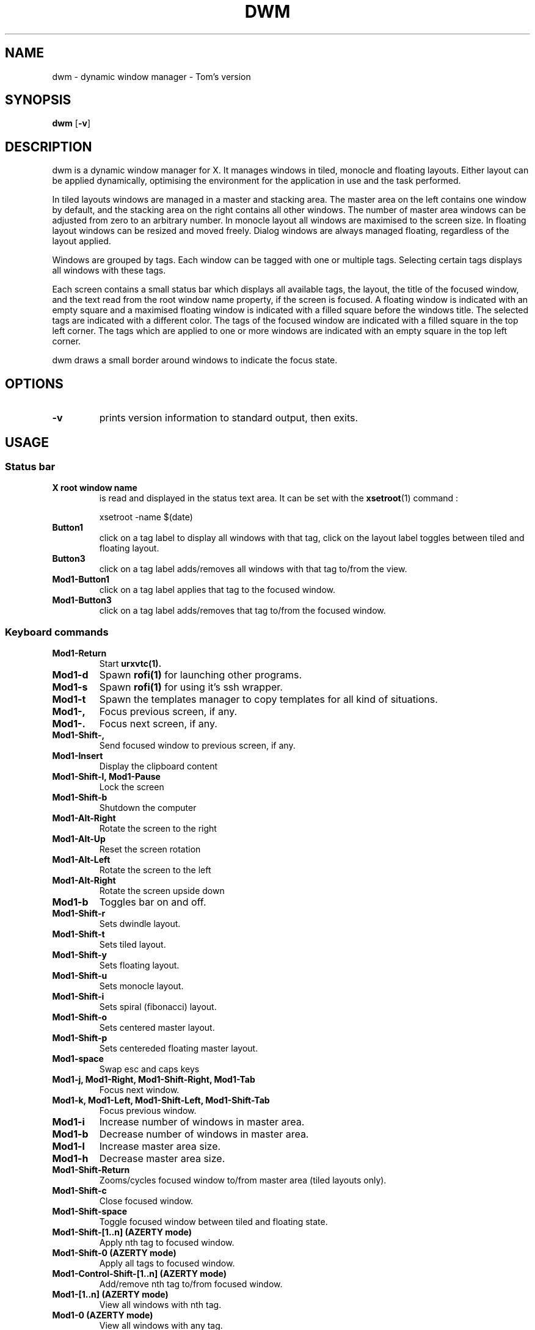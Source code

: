 .TH DWM 1 dwm\-VERSION
.SH NAME
dwm \- dynamic window manager - Tom's version
.SH SYNOPSIS
.B dwm
.RB [ \-v ]
.SH DESCRIPTION
dwm is a dynamic window manager for X. It manages windows in tiled, monocle
and floating layouts. Either layout can be applied dynamically, optimising the
environment for the application in use and the task performed.
.P
In tiled layouts windows are managed in a master and stacking area. The master
area on the left contains one window by default, and the stacking area on the
right contains all other windows. The number of master area windows can be
adjusted from zero to an arbitrary number. In monocle layout all windows are
maximised to the screen size. In floating layout windows can be resized and
moved freely. Dialog windows are always managed floating, regardless of the
layout applied.
.P
Windows are grouped by tags. Each window can be tagged with one or multiple
tags. Selecting certain tags displays all windows with these tags.
.P
Each screen contains a small status bar which displays all available tags, the
layout, the title of the focused window, and the text read from the root window
name property, if the screen is focused. A floating window is indicated with an
empty square and a maximised floating window is indicated with a filled square
before the windows title.  The selected tags are indicated with a different
color. The tags of the focused window are indicated with a filled square in the
top left corner.  The tags which are applied to one or more windows are
indicated with an empty square in the top left corner.
.P
dwm draws a small border around windows to indicate the focus state.
.SH OPTIONS
.TP
.B \-v
prints version information to standard output, then exits.

.SH USAGE
.SS Status bar
.TP
.B X root window name
is read and displayed in the status text area. It can be set with the
.BR xsetroot (1)
command :
.PP
.nf
.RS
    xsetroot -name $(date)
.RE
.fi
.PP
.TP
.B Button1
click on a tag label to display all windows with that tag, click on the layout
label toggles between tiled and floating layout.
.TP
.B Button3
click on a tag label adds/removes all windows with that tag to/from the view.
.TP
.B Mod1\-Button1
click on a tag label applies that tag to the focused window.
.TP
.B Mod1\-Button3
click on a tag label adds/removes that tag to/from the focused window.
.SS Keyboard commands
.TP
.B Mod1\-Return
Start
.BR urxvtc(1).
.TP
.B Mod1\-d
Spawn
.BR rofi(1)
for launching other programs.
.TP
.B Mod1\-s
Spawn
.BR rofi(1)
for using it's ssh wrapper.
.TP
.B Mod1\-t
Spawn the templates manager to copy templates for all kind of situations.
.TP
.B Mod1\-,
Focus previous screen, if any.
.TP
.B Mod1\-.
Focus next screen, if any.
.TP
.B Mod1\-Shift\-,
Send focused window to previous screen, if any.
.TP
.B Mod1\-Insert
Display the clipboard content
.TP
.B Mod1\-Shift\-l, Mod1\-Pause
Lock the screen
.TP
.B Mod1\-Shift\-b
Shutdown the computer
.TP
.B Mod1\-Alt\-Right
Rotate the screen to the right
.TP
.B Mod1\-Alt\-Up
Reset the screen rotation
.TP
.B Mod1\-Alt\-Left
Rotate the screen to the left
.TP
.B Mod1\-Alt\-Right
Rotate the screen upside down
.TP
.B Mod1\-b
Toggles bar on and off.
.TP
.B Mod1\-Shift\-r
Sets dwindle layout.
.TP
.B Mod1\-Shift\-t
Sets tiled layout.
.TP
.B Mod1\-Shift\-y
Sets floating layout.
.TP
.B Mod1\-Shift\-u
Sets monocle layout.
.TP
.B Mod1\-Shift\-i
Sets spiral (fibonacci) layout.
.TP
.B Mod1\-Shift\-o
Sets centered master layout.
.TP
.B Mod1\-Shift\-p
Sets centereded floating master layout.
.TP
.B Mod1\-space
Swap esc and caps keys
.TP
.B Mod1\-j, Mod1\-Right, Mod1\-Shift\-Right, Mod1\-Tab
Focus next window.
.TP
.B Mod1\-k, Mod1\-Left, Mod1\-Shift\-Left, Mod1\-Shift\-Tab
Focus previous window.
.TP
.B Mod1\-i
Increase number of windows in master area.
.TP
.B Mod1\-b
Decrease number of windows in master area.
.TP
.B Mod1\-l
Increase master area size.
.TP
.B Mod1\-h
Decrease master area size.
.TP
.B Mod1\-Shift\-Return
Zooms/cycles focused window to/from master area (tiled layouts only).
.TP
.B Mod1\-Shift\-c
Close focused window.
.TP
.B Mod1\-Shift\-space
Toggle focused window between tiled and floating state.
.TP
.B Mod1\-Shift\-[1..n] (AZERTY mode)
Apply nth tag to focused window.
.TP
.B Mod1\-Shift\-0 (AZERTY mode)
Apply all tags to focused window.
.TP
.B Mod1\-Control\-Shift\-[1..n] (AZERTY mode)
Add/remove nth tag to/from focused window.
.TP
.B Mod1\-[1..n] (AZERTY mode)
View all windows with nth tag.
.TP
.B Mod1\-0 (AZERTY mode)
View all windows with any tag.
.TP
.B Mod1\-Control\-[1..n] (AZERTY mode)
Add/remove all windows with nth tag to/from the view.
.TP
.B Mod1\-Shift\-q
Quit dwm.
.SS Mouse commands
.TP
.B Mod1\-Button1
Move focused window while dragging. Tiled windows will be toggled to the floating state.
.TP
.B Mod1\-Button2
Toggles focused window between floating and tiled state.
.TP
.B Mod1\-Button3
Resize focused window while dragging. Tiled windows will be toggled to the floating state.
.SH CUSTOMIZATION
dwm is customized by creating a custom config.h and (re)compiling the source
code. This keeps it fast, secure and simple.
.SH SEE ALSO
.BR rofi (1),
.BR urxvtd (1)
.BR urxvtc (1)
.SH ISSUES
Java applications which use the XToolkit/XAWT backend may draw grey windows
only. The XToolkit/XAWT backend breaks ICCCM-compliance in recent JDK 1.5 and early
JDK 1.6 versions, because it assumes a reparenting window manager. Possible workarounds
are using JDK 1.4 (which doesn't contain the XToolkit/XAWT backend) or setting the
environment variable
.BR AWT_TOOLKIT=MToolkit
(to use the older Motif backend instead) or running
.B xprop -root -f _NET_WM_NAME 32a -set _NET_WM_NAME LG3D
or
.B wmname LG3D
(to pretend that a non-reparenting window manager is running that the
XToolkit/XAWT backend can recognize) or when using OpenJDK setting the environment variable
.BR _JAVA_AWT_WM_NONREPARENTING=1 .
.SH BUGS
Send all bug reports with a patch to hackers@suckless.org.
